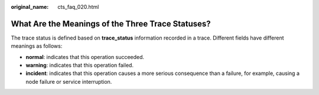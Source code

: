 :original_name: cts_faq_020.html

.. _cts_faq_020:

What Are the Meanings of the Three Trace Statuses?
==================================================

The trace status is defined based on **trace_status** information recorded in a trace. Different fields have different meanings as follows:

-  **normal**: indicates that this operation succeeded.
-  **warning**: indicates that this operation failed.
-  **incident**: indicates that this operation causes a more serious consequence than a failure, for example, causing a node failure or service interruption.

